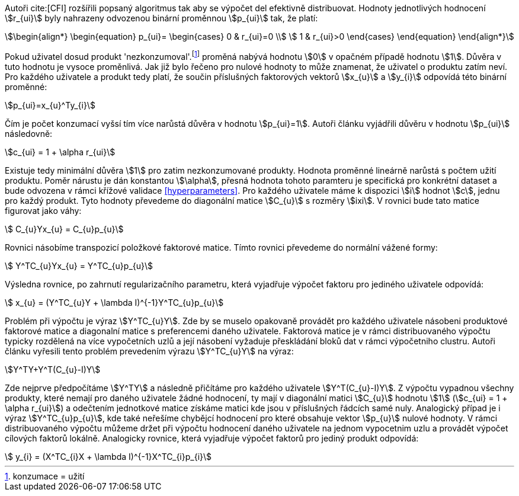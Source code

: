 ﻿
Autoři cite:[CFI] rozšířili popsaný algoritmus tak aby se výpočet del efektivně distribuovat. Hodnoty jednotlivých hodnocení stem:[r_{ui}] byly nahrazeny odvozenou binární proměnnou stem:[p_{ui}] tak, že platí:

[stem]
++++
\begin{align*}
 \begin{equation}
 p_{ui}=
  \begin{cases}
   0 & r_{ui}=0 \\
   1 & r_{ui}>0
  \end{cases}
 \end{equation}
\end{align*}
++++

Pokud uživatel dosud produkt 'nezkonzumoval'.footnote:[konzumace = užití] proměná nabývá hodnotu stem:[0] v opačném případě hodnotu stem:[1]. Důvěra v tuto hodnotu je vysoce proměnlivá. Jak již bylo řečeno pro nulové hodnoty to může znamenat, že uživatel o produktu zatím neví. Pro každého uživatele a produkt tedy platí, že součin příslušných faktorových vektorů stem:[x_{u}] a stem:[y_{i}] odpovídá této binární proměnné:

[stem]
++++
p_{ui}=x_{u}^Ty_{i}  
++++

Čím je počet konzumací vyšsí tím více narůstá důvěra v hodnotu stem:[p_{ui}=1]. Autoři článku vyjádřili důvěru v hodnotu stem:[p_{ui}] následovně:

[stem]
++++
c_{ui} = 1 + \alpha r_{ui}
++++

Existuje tedy minimální důvěra stem:[1] pro zatim nezkonzumované produkty. Hodnota proměnné lineárně narůstá s počtem užití produktu. Poměr nárustu je dán konstantou stem:[\alpha], přesná hodnota tohoto paramteru je specifická pro konkrétní dataset a bude odvozena v rámci křížové validace <<hyperparameters>>. Pro každého uživatele máme k dispozici stem:[i] hodnot stem:[c], jednu pro každý produkt. Tyto hodnoty převedeme do diagonální matice stem:[C_{u}] s rozměry stem:[ixi]. V rovnici bude tato matice figurovat jako váhy:

[stem]
++++
 C_{u}Yx_{u} = C_{u}p_{u}
++++

Rovnici násobíme transpozicí položkové faktorové matice. Tímto rovnici převedeme do normální vážené formy: 

[stem]
++++
 Y^TC_{u}Yx_{u} = Y^TC_{u}p_{u}
++++  

Výsledna rovnice, po zahrnutí regularizačního parametru, která vyjadřuje výpočet faktoru pro jediného uživatele odpovídá:

[stem]
++++
 x_{u} = (Y^TC_{u}Y + \lambda I)^{-1}Y^TC_{u}p_{u}
++++    
     
Problém při výpočtu je výraz stem:[Y^TC_{u}Y]. Zde by se muselo opakovaně provádět pro každého uživatele násobeni produktové faktorové matice a diagonalní matice s preferencemi daného uživatele. Faktorová matice je v rámci distribuovaného výpočtu typicky rozdělená na více vypočetních uzlů a její násobení vyžaduje přeskládání bloků dat v rámci výpočetniho clustru. Autoři článku vyřesili tento problém prevedením výrazu stem:[Y^TC_{u}Y] na výraz: 

[stem]
++++
Y^TY+Y^T(C_{u}-I)Y 
++++
  
Zde nejprve předpočítáme stem:[Y^TY] a následně přičítáme pro každého uživatele stem:[Y^T(C_{u}-I)Y]. Z výpočtu vypadnou všechny produkty, které nemají pro daného uživatele žádné hodnocení, ty mají v diagonální matici stem:[C_{u}] hodnotu stem:[1] (stem:[c_{ui} = 1 + \alpha r_{ui}]) a odečtením jednotkové matice získáme matici kde jsou v příslušných řádcích samé nuly. Analogický případ je i výraz stem:[Y^TC_{u}p_{u}], kde také neřešíme chybějcí hodnocení pro které obsahuje vektor stem:[p_{u}] nulové hodnoty. V rámci distribuovaného výpočtu můžeme držet při výpočtu hodnocení daného uživatele na jednom vypocetnim uzlu a provádět výpočet cílových faktorů lokálně. Analogicky rovnice, která vyjadřuje výpočet faktorů pro jediný produkt odpovídá: 

[stem]
++++
 y_{i} = (X^TC_{i}X + \lambda I)^{-1}X^TC_{i}p_{i}
++++        



